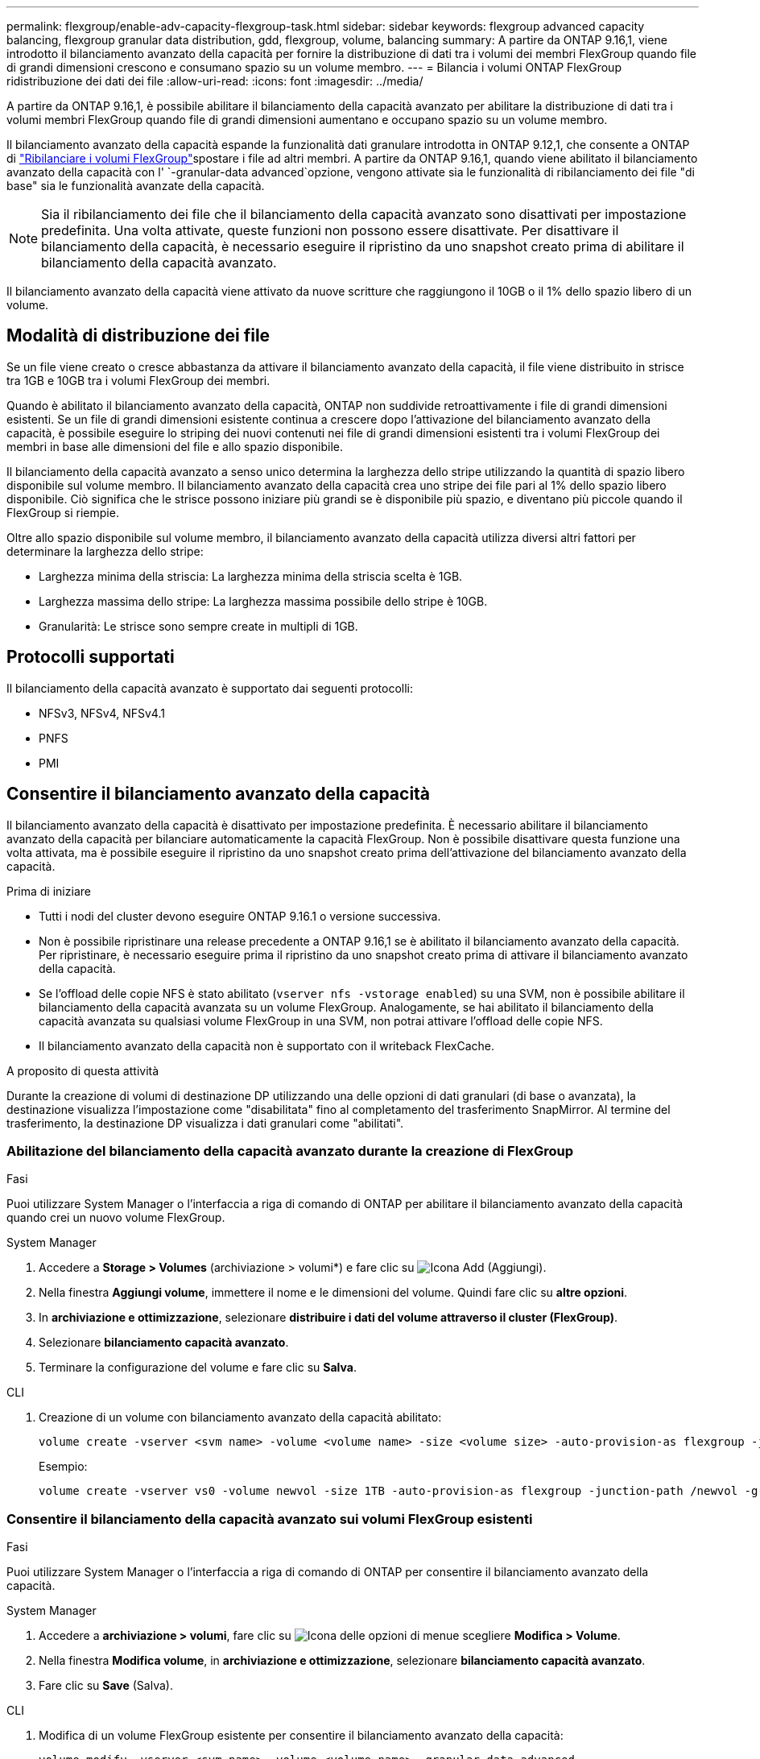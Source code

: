 ---
permalink: flexgroup/enable-adv-capacity-flexgroup-task.html 
sidebar: sidebar 
keywords: flexgroup advanced capacity balancing, flexgroup granular data distribution, gdd, flexgroup, volume, balancing 
summary: A partire da ONTAP 9.16,1, viene introdotto il bilanciamento avanzato della capacità per fornire la distribuzione di dati tra i volumi dei membri FlexGroup quando file di grandi dimensioni crescono e consumano spazio su un volume membro. 
---
= Bilancia i volumi ONTAP FlexGroup ridistribuzione dei dati dei file
:allow-uri-read: 
:icons: font
:imagesdir: ../media/


[role="lead"]
A partire da ONTAP 9.16,1, è possibile abilitare il bilanciamento della capacità avanzato per abilitare la distribuzione di dati tra i volumi membri FlexGroup quando file di grandi dimensioni aumentano e occupano spazio su un volume membro.

Il bilanciamento avanzato della capacità espande la funzionalità dati granulare introdotta in ONTAP 9.12,1, che consente a ONTAP di link:manage-flexgroup-rebalance-task.html["Ribilanciare i volumi FlexGroup"]spostare i file ad altri membri. A partire da ONTAP 9.16,1, quando viene abilitato il bilanciamento avanzato della capacità con l' `-granular-data advanced`opzione, vengono attivate sia le funzionalità di ribilanciamento dei file "di base" sia le funzionalità avanzate della capacità.

[NOTE]
====
Sia il ribilanciamento dei file che il bilanciamento della capacità avanzato sono disattivati per impostazione predefinita. Una volta attivate, queste funzioni non possono essere disattivate. Per disattivare il bilanciamento della capacità, è necessario eseguire il ripristino da uno snapshot creato prima di abilitare il bilanciamento della capacità avanzato.

====
Il bilanciamento avanzato della capacità viene attivato da nuove scritture che raggiungono il 10GB o il 1% dello spazio libero di un volume.



== Modalità di distribuzione dei file

Se un file viene creato o cresce abbastanza da attivare il bilanciamento avanzato della capacità, il file viene distribuito in strisce tra 1GB e 10GB tra i volumi FlexGroup dei membri.

Quando è abilitato il bilanciamento avanzato della capacità, ONTAP non suddivide retroattivamente i file di grandi dimensioni esistenti. Se un file di grandi dimensioni esistente continua a crescere dopo l'attivazione del bilanciamento avanzato della capacità, è possibile eseguire lo striping dei nuovi contenuti nei file di grandi dimensioni esistenti tra i volumi FlexGroup dei membri in base alle dimensioni del file e allo spazio disponibile.

Il bilanciamento della capacità avanzato a senso unico determina la larghezza dello stripe utilizzando la quantità di spazio libero disponibile sul volume membro. Il bilanciamento avanzato della capacità crea uno stripe dei file pari al 1% dello spazio libero disponibile. Ciò significa che le strisce possono iniziare più grandi se è disponibile più spazio, e diventano più piccole quando il FlexGroup si riempie.

Oltre allo spazio disponibile sul volume membro, il bilanciamento avanzato della capacità utilizza diversi altri fattori per determinare la larghezza dello stripe:

* Larghezza minima della striscia: La larghezza minima della striscia scelta è 1GB.
* Larghezza massima dello stripe: La larghezza massima possibile dello stripe è 10GB.
* Granularità: Le strisce sono sempre create in multipli di 1GB.




== Protocolli supportati

Il bilanciamento della capacità avanzato è supportato dai seguenti protocolli:

* NFSv3, NFSv4, NFSv4.1
* PNFS
* PMI




== Consentire il bilanciamento avanzato della capacità

Il bilanciamento avanzato della capacità è disattivato per impostazione predefinita. È necessario abilitare il bilanciamento avanzato della capacità per bilanciare automaticamente la capacità FlexGroup. Non è possibile disattivare questa funzione una volta attivata, ma è possibile eseguire il ripristino da uno snapshot creato prima dell'attivazione del bilanciamento avanzato della capacità.

.Prima di iniziare
* Tutti i nodi del cluster devono eseguire ONTAP 9.16.1 o versione successiva.
* Non è possibile ripristinare una release precedente a ONTAP 9.16,1 se è abilitato il bilanciamento avanzato della capacità. Per ripristinare, è necessario eseguire prima il ripristino da uno snapshot creato prima di attivare il bilanciamento avanzato della capacità.
* Se l'offload delle copie NFS è stato abilitato (`vserver nfs -vstorage enabled`) su una SVM, non è possibile abilitare il bilanciamento della capacità avanzata su un volume FlexGroup. Analogamente, se hai abilitato il bilanciamento della capacità avanzata su qualsiasi volume FlexGroup in una SVM, non potrai attivare l'offload delle copie NFS.
* Il bilanciamento avanzato della capacità non è supportato con il writeback FlexCache.


.A proposito di questa attività
Durante la creazione di volumi di destinazione DP utilizzando una delle opzioni di dati granulari (di base o avanzata), la destinazione visualizza l'impostazione come "disabilitata" fino al completamento del trasferimento SnapMirror. Al termine del trasferimento, la destinazione DP visualizza i dati granulari come "abilitati".



=== Abilitazione del bilanciamento della capacità avanzato durante la creazione di FlexGroup

.Fasi
Puoi utilizzare System Manager o l'interfaccia a riga di comando di ONTAP per abilitare il bilanciamento avanzato della capacità quando crei un nuovo volume FlexGroup.

[role="tabbed-block"]
====
.System Manager
--
. Accedere a *Storage > Volumes* (archiviazione > volumi*) e fare clic su image:icon_add_blue_bg.gif["Icona Add (Aggiungi)"].
. Nella finestra *Aggiungi volume*, immettere il nome e le dimensioni del volume. Quindi fare clic su *altre opzioni*.
. In *archiviazione e ottimizzazione*, selezionare *distribuire i dati del volume attraverso il cluster (FlexGroup)*.
. Selezionare *bilanciamento capacità avanzato*.
. Terminare la configurazione del volume e fare clic su *Salva*.


--
.CLI
--
. Creazione di un volume con bilanciamento avanzato della capacità abilitato:
+
[source, cli]
----
volume create -vserver <svm name> -volume <volume name> -size <volume size> -auto-provision-as flexgroup -junction-path /<path> -granular-data advanced
----
+
Esempio:

+
[listing]
----
volume create -vserver vs0 -volume newvol -size 1TB -auto-provision-as flexgroup -junction-path /newvol -granular-data advanced
----


--
====


=== Consentire il bilanciamento della capacità avanzato sui volumi FlexGroup esistenti

.Fasi
Puoi utilizzare System Manager o l'interfaccia a riga di comando di ONTAP per consentire il bilanciamento avanzato della capacità.

[role="tabbed-block"]
====
.System Manager
--
. Accedere a *archiviazione > volumi*, fare clic su image:icon_kabob.gif["Icona delle opzioni di menu"]e scegliere *Modifica > Volume*.
. Nella finestra *Modifica volume*, in *archiviazione e ottimizzazione*, selezionare *bilanciamento capacità avanzato*.
. Fare clic su *Save* (Salva).


--
.CLI
--
. Modifica di un volume FlexGroup esistente per consentire il bilanciamento avanzato della capacità:
+
[source, cli]
----
volume modify -vserver <svm name> -volume <volume name> -granular-data advanced
----
+
Esempio:

+
[listing]
----
volume modify -vserver vs0 -volume newvol  -granular-data advanced
----


--
====